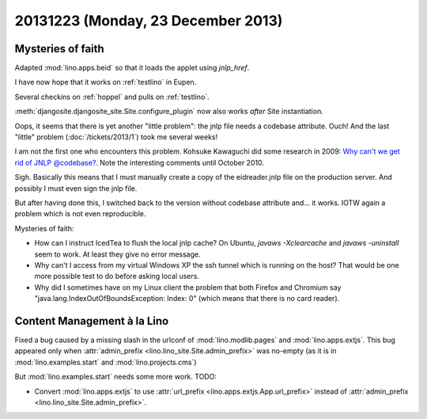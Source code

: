 ===================================
20131223 (Monday, 23 December 2013)
===================================

Mysteries of faith
------------------

Adapted :mod:`lino.apps.beid` so that it loads 
the applet using `jnlp_href`.

I have now hope that it works on :ref:`testlino` in Eupen.

Several checkins on :ref:`hoppel` and pulls on :ref:`testlino`.

:meth:`djangosite.djangosite_site.Site.configure_plugin` 
now also works *after* Site instantiation.

Oops, it seems that there is yet another "little problem": the jnlp
file needs a codebase attribute.  Ouch! And the last "little" problem
(:doc:`/tickets/2013/1`) took me several weeks!

I am not the first one who encounters this problem. Kohsuke Kawaguchi
did some research in 2009: `Why can't we get rid of JNLP @codebase?
<https://weblogs.java.net/blog/kohsuke/archive/2009/07/why_cant_we_get.html>`__. Note
the interesting comments until October 2010.

Sigh. Basically this means that I must manually create a copy of the
eidreader.jnlp file on the production server. 
And possibly I must even sign the jnlp file.

But after having done this, I switched back to the version without
codebase attribute and... it works. 
IOTW again a problem which is not even reproducible.

Mysteries of faith:

- How can I instruct IcedTea to flush the local jnlp cache?  On
  Ubuntu, `javaws -Xclearcache` and `javaws -uninstall` seem to
  work. At least they give no error message.

- Why can't I access from my virtual Windows XP the ssh tunnel which
  is running on the host?  That would be one more possible test to do
  before asking local users.

- Why did I sometimes have on my Linux client the problem that both
  Firefox and Chromium say "java.lang.IndexOutOfBoundsException:
  Index: 0" (which means that there is no card reader).


Content Management à la Lino
----------------------------

Fixed a bug caused by a missing slash in the urlconf of 
:mod:`lino.modlib.pages`
and
:mod:`lino.apps.extjs`.
This bug appeared only when 
:attr:`admin_prefix <lino.lino_site.Site.admin_prefix>`
was no-empty (as it is in 
:mod:`lino.examples.start` and 
:mod:`lino.projects.cms`)

But :mod:`lino.examples.start` needs some more work. TODO:

- Convert :mod:`lino.apps.extjs` to use 
  :attr:`url_prefix <lino.apps.extjs.App.url_prefix>`
  instead of 
  :attr:`admin_prefix <lino.lino_site.Site.admin_prefix>`.


